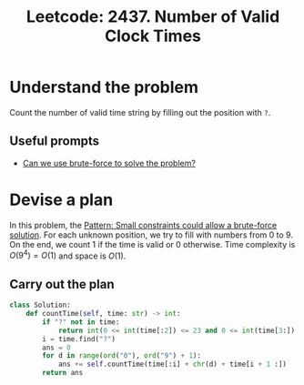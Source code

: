 :PROPERTIES:
:ID:       7FC79F68-F28B-43BC-8752-7189C59F2070
:ROAM_REFS: https://leetcode.com/problems/number-of-valid-clock-times/
:END:
#+TITLE: Leetcode: 2437. Number of Valid Clock Times
#+ROAM_REFS: https://leetcode.com/problems/number-of-valid-clock-times/
#+LEETCODE_LEVEL: Easy
#+ANKI_DECK: Problem Solving
#+ANKI_CARD_ID: 1665944907583

* Understand the problem

Count the number of valid time string by filling out the position with ~?~.

** Useful prompts

- [[id:29512D97-A54D-42F9-A8C7-C3422881933B][Can we use brute-force to solve the problem?]]

* Devise a plan

In this problem, the [[id:BC81A358-FBCC-43AA-9928-E9778A107869][Pattern: Small constraints could allow a brute-force solution]].  For each unknown position, we try to fill with numbers from 0 to 9.  On the end, we count 1 if the time is valid or 0 otherwise.  Time complexity is $O(9^4)=O(1)$ and space is $O(1)$.

** Carry out the plan

#+begin_src python
  class Solution:
      def countTime(self, time: str) -> int:
          if "?" not in time:
              return int(0 <= int(time[:2]) <= 23 and 0 <= int(time[3:]) <= 59)
          i = time.find("?")
          ans = 0
          for d in range(ord("0"), ord("9") + 1):
              ans += self.countTime(time[:i] + chr(d) + time[i + 1 :])
          return ans
#+end_src
